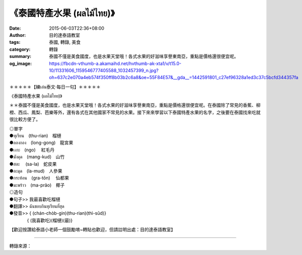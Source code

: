 《泰國特產水果 (ผลไม้ไทย)》
##########################

:date: 2015-06-03T22:36+08:00
:author: 目的達泰語教室
:tags: 泰國, 轉錄, 美食
:category: 轉錄
:summary: 泰國不僅是美食國度，也是水果天堂哦！各式水果的好滋味享譽東南亞，重點是價格還很便宜呢。
:og_image: https://fbcdn-vthumb-a.akamaihd.net/hvthumb-ak-xta1/v/t15.0-10/11331606_1159546777405588_1032457399_n.jpg?oh=637c2e070a4eb574f350ff8b03b2c6a8&oe=55F84E57&__gda__=1442591801_c27ef96328a1ed3c37c5bcfd344357fa

.. container:: align-center video-container

  .. raw:: html

    <div id="fb-root"></div><script>(function(d, s, id) {  var js, fjs = d.getElementsByTagName(s)[0];  if (d.getElementById(id)) return;  js = d.createElement(s); js.id = id;  js.src = "//connect.facebook.net/en_US/sdk.js#xfbml=1&version=v2.3";  fjs.parentNode.insertBefore(js, fjs);}(document, 'script', 'facebook-jssdk'));</script><div class="fb-video" data-allowfullscreen="true" data-href="https://www.facebook.com/117121364981473/videos/1159546600738939/"><div class="fb-xfbml-parse-ignore"><blockquote cite="/117121364981473/videos/1159546600738939/"><a href="/117121364981473/videos/1159546600738939/"></a><p>＊＊＊＊＊【練เล่น泰文‧每日一句】＊＊＊＊＊《泰國特產水果 (ผลไม้ไทย)》＊＊泰國不僅是美食國度，也是水果天堂哦！各式水果的好滋味享譽東南亞，重點是價格還很便宜呢。在泰國除了常見的香蕉、柳橙、西瓜、鳳梨、芭樂等外，還有各式在其他國家不常見的水果。接下來來學習以下泰國特產水果的名字，之後要在泰國找來吃就很比較方便了。◎單字●ทุเรียน　(thu-rian)　榴槤●ลองกอง　(long-gong)　龍宮果●เงาะ　(ngo)   　紅毛丹●มังคุด　(mang-kud)　山竹●สละ     　(sa-la)　蛇皮果●ละมุด　(la-mud)　人參果●กระท้อน　(gra-tõn)      　仙都果●มะพร้าว　(ma-prão)　椰子◎造句●句子&gt;&gt; 我最喜歡吃榴槤●翻譯&gt;&gt; ฉันชอบกินทุเรียนที่สุด●發音&gt;&gt; &#123; (chán-chòb-gin)(thu-rian)(thì-sûd)&#125;　　　　&#123; (我喜歡吃)(榴槤)(最)&#125;【歡迎按讚給泰語小老師一個鼓勵唷~轉貼也歡迎，但請註明出處：目的達泰語教室】#目的達 #泰國 #學泰文 #學泰語 #泰語自學 #泰國旅遊 #ไทย #ภาษาไทย</p>Posted by <a href="https://www.facebook.com/pages/%E7%9B%AE%E7%9A%84%E9%81%94%E6%B3%B0%E8%AA%9E%E6%95%99%E5%AE%A4-Mudita-Thai-Center/117121364981473">目的達泰語教室 Mudita Thai Center</a> on Wednesday, June 3, 2015</blockquote></div></div>


＊＊＊＊＊【練เล่น泰文‧每日一句】＊＊＊＊＊

《泰國特產水果 (ผลไม้ไทย)》

＊＊泰國不僅是美食國度，也是水果天堂哦！各式水果的好滋味享譽東南亞，重點是價格還很便宜呢。在泰國除了常見的香蕉、柳橙、西瓜、鳳梨、芭樂等外，還有各式在其他國家不常見的水果。接下來來學習以下泰國特產水果的名字，之後要在泰國找來吃就很比較方便了。

| ◎單字
| ●ทุเรียน　(thu-rian)　榴槤
| ●ลองกอง　(long-gong)　龍宮果
| ●เงาะ　(ngo)    　紅毛丹
| ●มังคุด　(mang-kud)　山竹
| ●สละ    　(sa-la)　蛇皮果
| ●ละมุด　(la-mud)　人參果
| ●กระท้อน　(gra-tõn)      　仙都果
| ●มะพร้าว　(ma-prão)　椰子
| ◎造句
| ●句子>> 我最喜歡吃榴槤
| ●翻譯>> ฉันชอบกินทุเรียนที่สุด
| ●發音>> { (chán-chòb-gin)(thu-rian)(thì-sûd)}
| 　　　　{ (我喜歡吃)(榴槤)(最)}

【歡迎按讚給泰語小老師一個鼓勵唷~轉貼也歡迎，但請註明出處：目的達泰語教室】

----

轉錄來源：

.. raw:: html

  <div id="fb-root"></div><script>(function(d, s, id) {  var js, fjs = d.getElementsByTagName(s)[0];  if (d.getElementById(id)) return;  js = d.createElement(s); js.id = id;  js.src = "//connect.facebook.net/en_US/sdk.js#xfbml=1&version=v2.3";  fjs.parentNode.insertBefore(js, fjs);}(document, 'script', 'facebook-jssdk'));</script><div class="fb-post" data-href="https://www.facebook.com/117121364981473/videos/1159546600738939/" data-width="500"><div class="fb-xfbml-parse-ignore"><blockquote cite="https://www.facebook.com/117121364981473/videos/1159546600738939/"><p>&#xff0a;&#xff0a;&#xff0a;&#xff0a;&#xff0a;&#x3010;&#x7df4;&#xe40;&#xe25;&#xe48;&#xe19;&#x6cf0;&#x6587;&#x2027;&#x6bcf;&#x65e5;&#x4e00;&#x53e5;&#x3011;&#xff0a;&#xff0a;&#xff0a;&#xff0a;&#xff0a;&#x300a;&#x6cf0;&#x570b;&#x7279;&#x7522;&#x6c34;&#x679c; (&#xe1c;&#xe25;&#xe44;&#xe21;&#xe49;&#xe44;&#xe17;&#xe22;)&#x300b;&#xff0a;&#xff0a;&#x6cf0;&#x570b;&#x4e0d;&#x50c5;&#x662f;&#x7f8e;&#x98df;&#x570b;&#x5ea6;&#xff0c;&#x4e5f;&#x662f;&#x6c34;&#x679c;&#x5929;&#x5802;&#x54e6;&#xff01;&#x5404;&#x5f0f;&#x6c34;&#x679c;&#x7684;&#x597d;&#x6ecb;&#x5473;&#x4eab;&#x8b7d;&#x6771;&#x5357;&#x4e9e;&#xff0c;&#x91cd;&#x9ede;&#x662f;&#x50f9;&#x683c;&#x9084;&#x5f88;&#x4fbf;&#x5b9c;&#x5462;&#x3002;&#x5728;&#x6cf0;&#x570b;&#x9664;&#x4e86;&#x5e38;&#x898b;&#x7684;&#x9999;&#x8549;&#x3001;&#x67f3;&#x6a59;&#x3001;&#x897f;&#x74dc;&#x3001;&#x9cf3;&#x68a8;&#x3001;&#x82ad;&#x6a02;&#x7b49;&#x5916;&#xff0c;&#x9084;&#x6709;&#x5404;&#x5f0f;...</p>Posted by <a href="https://www.facebook.com/pages/%E7%9B%AE%E7%9A%84%E9%81%94%E6%B3%B0%E8%AA%9E%E6%95%99%E5%AE%A4-Mudita-Thai-Center/117121364981473">目的達泰語教室 Mudita Thai Center</a> on <a href="https://www.facebook.com/117121364981473/videos/1159546600738939/">Wednesday, June 3, 2015</a></blockquote></div></div>
